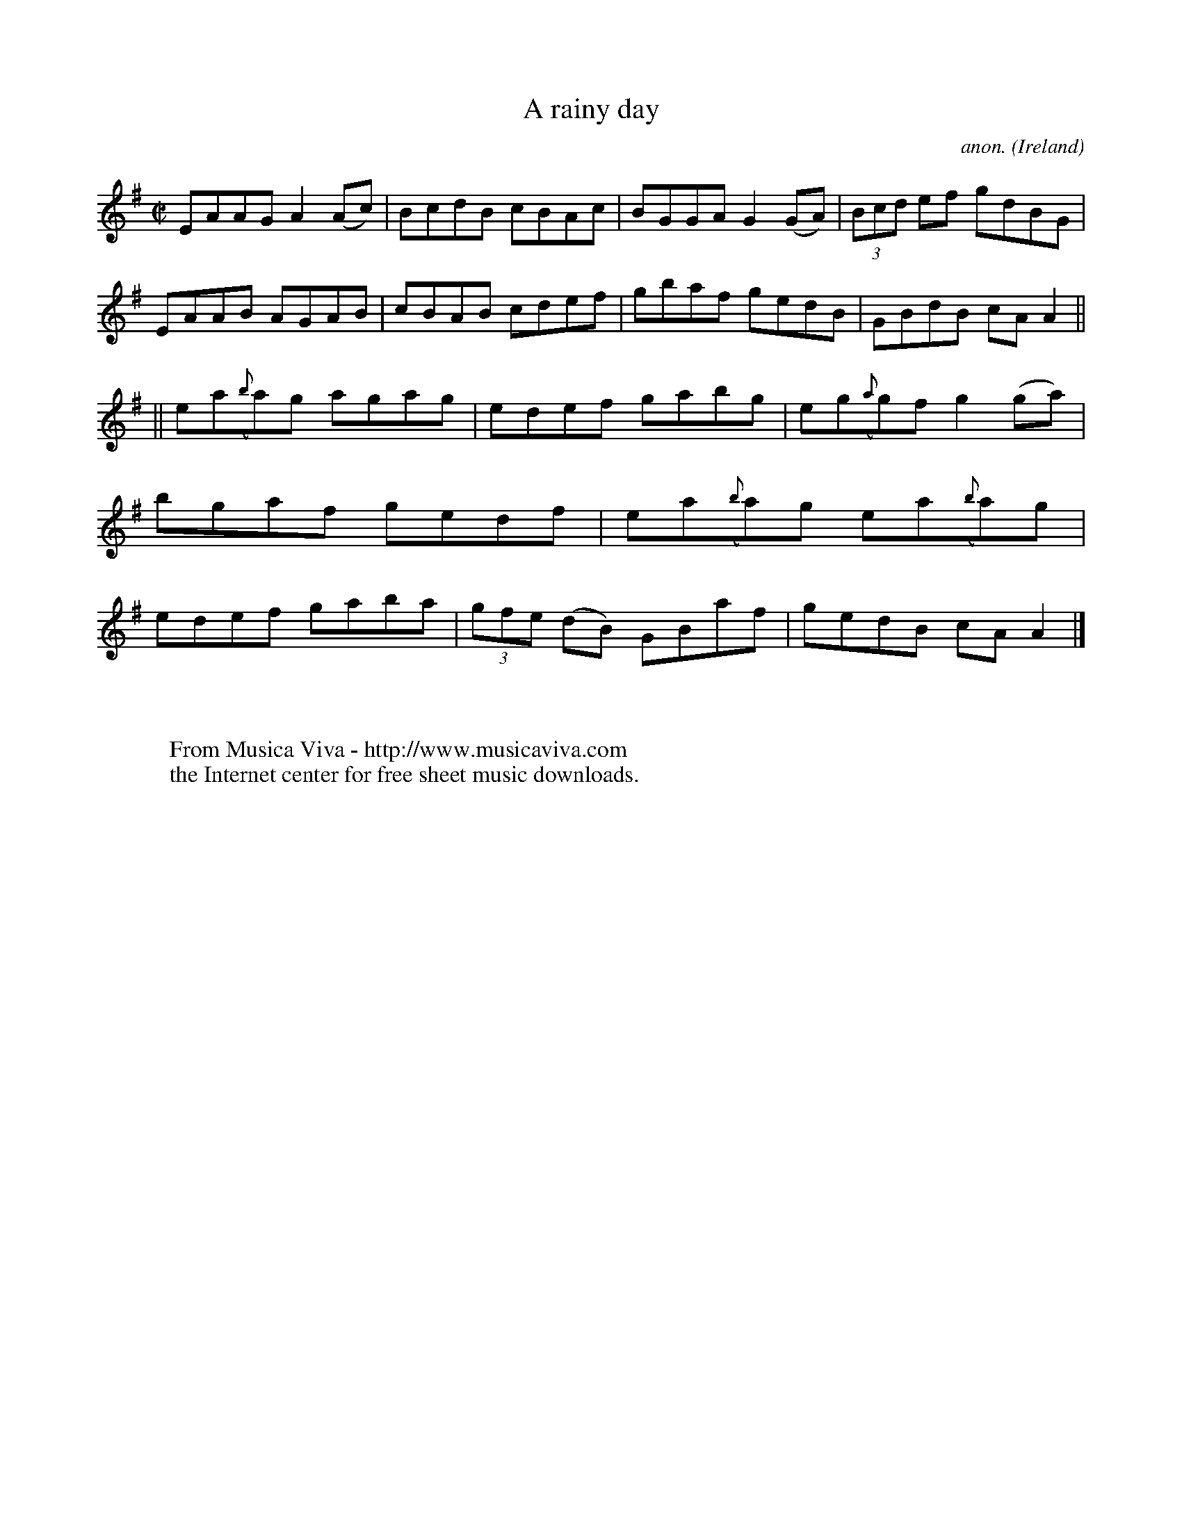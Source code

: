 X:473
T:A rainy day
C:anon.
O:Ireland
B:Francis O'Neill: "The Dance Music of Ireland" (1907) no. 473
R:Reel
Z:Transcribed by Frank Nordberg - http://www.musicaviva.com
F:http://www.musicaviva.com/abc/tunes/ireland/oneill-1001/0473/oneill-1001-0473-1.abc
M:C|
L:1/8
K:Ador
EAAG A2(Ac)|BcdB cBAc|BGGA G2(GA)|(3Bcd ef gdBG|EAAB AGAB|cBAB cdef|gbaf gedB|GBdB cAA2||
||ea({b}a)g agag|edef gabg|eg({a}g)f g2(ga)|bgaf gedf|ea({b}a)g ea({b}a)g| edef gaba|(3gfe (dB) GBaf|gedB cAA2|]
W:
W:
W:  From Musica Viva - http://www.musicaviva.com
W:  the Internet center for free sheet music downloads.
